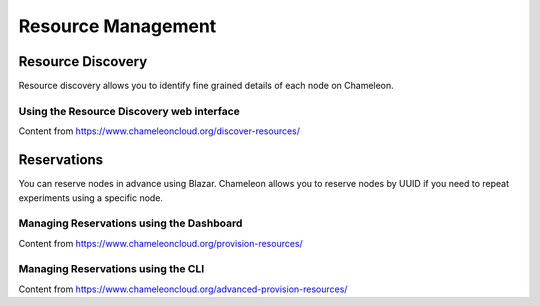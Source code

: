 ===================
Resource Management
===================


__________________
Resource Discovery
__________________

Resource discovery allows you to identify fine grained details of each node on Chameleon.


Using the Resource Discovery web interface
==========================================

Content from https://www.chameleoncloud.org/discover-resources/


___________________
Reservations
___________________

You can reserve nodes in advance using Blazar. Chameleon allows you to reserve nodes by UUID if you need to repeat experiments using a specific node.

Managing Reservations using the Dashboard
===================================================

Content from https://www.chameleoncloud.org/provision-resources/


Managing Reservations using the CLI 
======================================================

Content from https://www.chameleoncloud.org/advanced-provision-resources/
